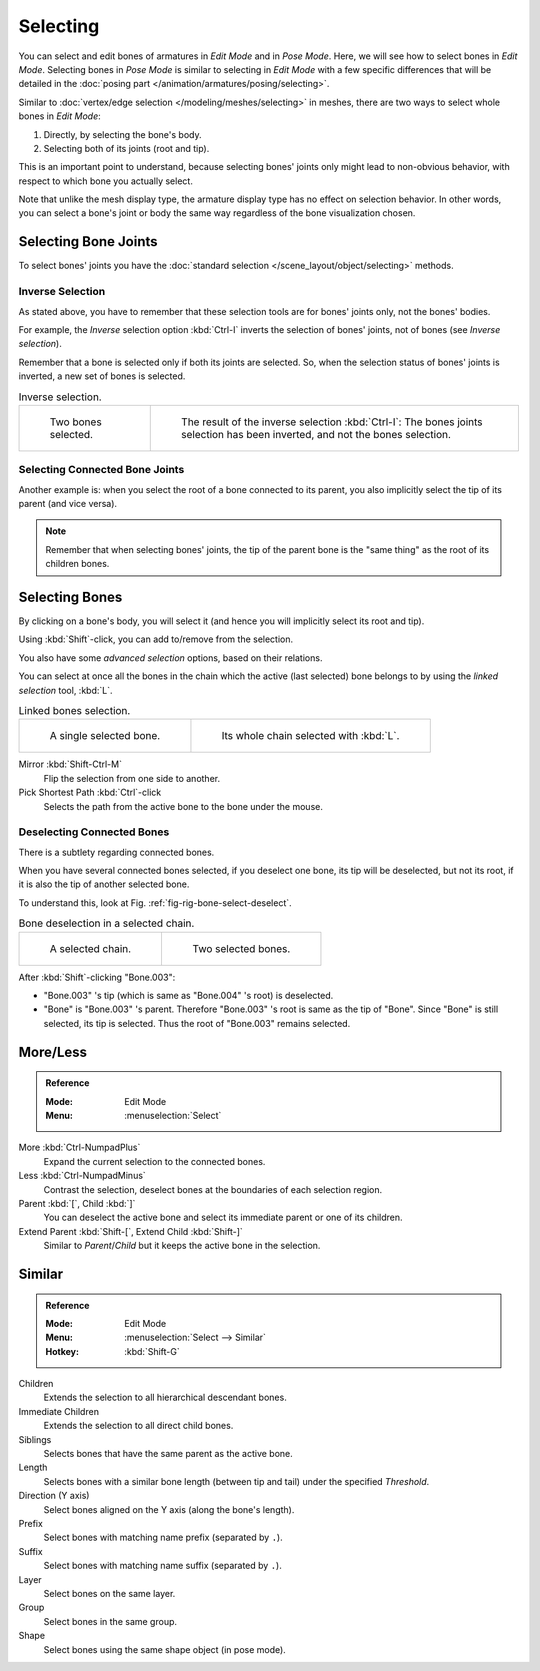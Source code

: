 
*********
Selecting
*********

You can select and edit bones of armatures in *Edit Mode* and in *Pose Mode*.
Here, we will see how to select bones in *Edit Mode*.
Selecting bones in *Pose Mode* is similar to selecting in *Edit Mode*
with a few specific differences that will be detailed in
the :doc:`posing part </animation/armatures/posing/selecting>`.

Similar to :doc:`vertex/edge selection </modeling/meshes/selecting>` in meshes,
there are two ways to select whole bones in *Edit Mode*:

#. Directly, by selecting the bone's body.
#. Selecting both of its joints (root and tip).

This is an important point to understand,
because selecting bones' joints only might lead to non-obvious behavior,
with respect to which bone you actually select.

Note that unlike the mesh display type, the armature display type has no effect on selection behavior.
In other words, you can select a bone's joint or body the same way regardless of
the bone visualization chosen.


Selecting Bone Joints
=====================

To select bones' joints you have the :doc:`standard selection </scene_layout/object/selecting>` methods.


Inverse Selection
-----------------

As stated above, you have to remember that these selection tools are for bones' joints only,
not the bones' bodies.

For example, the *Inverse* selection option :kbd:`Ctrl-I`
inverts the selection of bones' joints, not of bones (see *Inverse selection*).

Remember that a bone is selected only if both its joints are selected. So,
when the selection status of bones' joints is inverted, a new set of bones is selected.

.. list-table:: Inverse selection.

   * - .. figure:: /images/animation_armatures_bones_selecting_two-bones.png
          :width: 320px

          Two bones selected.

     - .. figure:: /images/animation_armatures_bones_selecting_three-ends.png
          :width: 320px

          The result of the inverse selection :kbd:`Ctrl-I`:
          The bones joints selection has been inverted, and not the bones selection.


Selecting Connected Bone Joints
-------------------------------

Another example is: when you select the root of a bone connected to its parent,
you also implicitly select the tip of its parent (and vice versa).

.. note::

   Remember that when selecting bones' joints,
   the tip of the parent bone is the "same thing" as the root of its children bones.


Selecting Bones
===============

By clicking on a bone's body, you will select it
(and hence you will implicitly select its root and tip).

Using :kbd:`Shift`\ -click, you can add to/remove from the selection.

You also have some *advanced selection* options, based on their relations.

You can select at once all the bones in the chain which the active (last selected)
bone belongs to by using the *linked selection* tool, :kbd:`L`.

.. list-table:: Linked bones selection.

   * - .. figure:: /images/animation_armatures_bones_selecting_single-bone.png
          :width: 320px

          A single selected bone.

     - .. figure:: /images/animation_armatures_bones_selecting_whole-chain.png
          :width: 320px

          Its whole chain selected with :kbd:`L`.

Mirror :kbd:`Shift-Ctrl-M`
   Flip the selection from one side to another.
Pick Shortest Path :kbd:`Ctrl`\ -click
   Selects the path from the active bone to the bone under the mouse.


Deselecting Connected Bones
---------------------------

There is a subtlety regarding connected bones.

When you have several connected bones selected, if you deselect one bone,
its tip will be deselected, but not its root, if it is also the tip of another selected bone.

To understand this, look at Fig. :ref:`fig-rig-bone-select-deselect`.

.. _fig-rig-bone-select-deselect:

.. list-table:: Bone deselection in a selected chain.

   * - .. figure:: /images/animation_armatures_bones_selecting_whole-chain.png
          :width: 320px

          A selected chain.

     - .. figure:: /images/animation_armatures_bones_selecting_two-bones.png
          :width: 320px

          Two selected bones.

After :kbd:`Shift`\ -clicking "Bone.003":

- "Bone.003" 's tip (which is same as "Bone.004" 's root) is deselected.
- "Bone" is "Bone.003" 's parent. Therefore "Bone.003" 's root is same as the tip of "Bone".
  Since "Bone" is still selected, its tip is selected. Thus the root of "Bone.003" remains selected.


More/Less
=========

.. admonition:: Reference
   :class: refbox

   :Mode:      Edit Mode
   :Menu:      :menuselection:`Select`

More :kbd:`Ctrl-NumpadPlus`
   Expand the current selection to the connected bones.
Less :kbd:`Ctrl-NumpadMinus`
   Contrast the selection, deselect bones at the boundaries of each selection region.
Parent :kbd:`[`, Child :kbd:`]`
   You can deselect the active bone and select its immediate parent or one of its children.
Extend Parent :kbd:`Shift-[`, Extend Child :kbd:`Shift-]`
   Similar to *Parent*/*Child* but it keeps the active bone in the selection.


Similar
=======

.. admonition:: Reference
   :class: refbox

   :Mode:      Edit Mode
   :Menu:      :menuselection:`Select --> Similar`
   :Hotkey:    :kbd:`Shift-G`

Children
   Extends the selection to all hierarchical descendant bones.
Immediate Children
   Extends the selection to all direct child bones.
Siblings
   Selects bones that have the same parent as the active bone.
Length
   Selects bones with a similar bone length (between tip and tail) under the specified *Threshold*.
Direction (Y axis)
   Select bones aligned on the Y axis (along the bone's length).
Prefix
   Select bones with matching name prefix (separated by ``.``).
Suffix
   Select bones with matching name suffix (separated by ``.``).
Layer
   Select bones on the same layer.
Group
   Select bones in the same group.
Shape
   Select bones using the same shape object (in pose mode).

